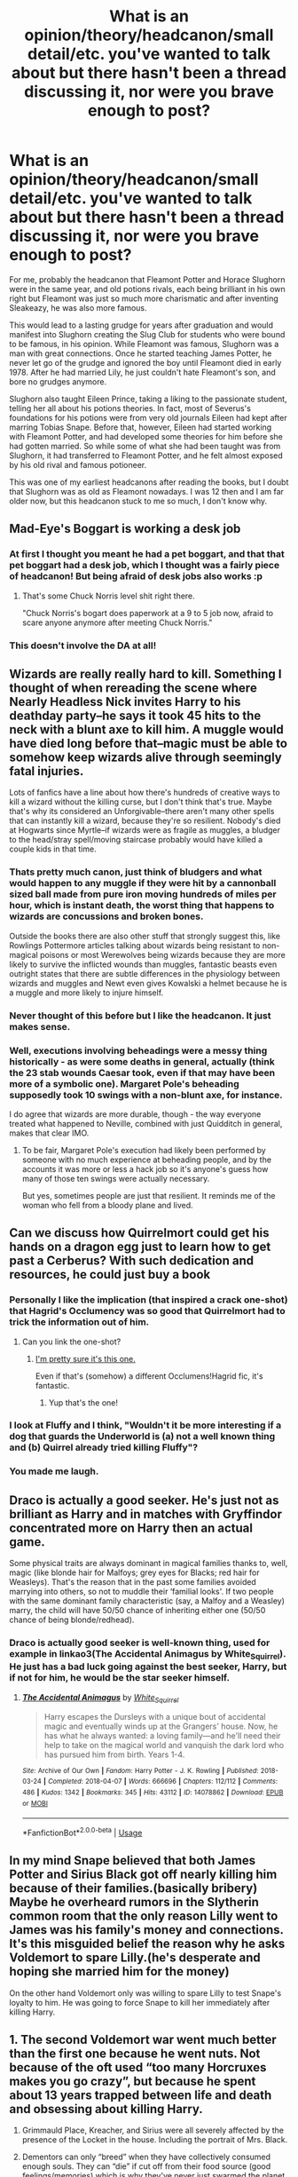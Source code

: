 #+TITLE: What is an opinion/theory/headcanon/small detail/etc. you've wanted to talk about but there hasn't been a thread discussing it, nor were you brave enough to post?

* What is an opinion/theory/headcanon/small detail/etc. you've wanted to talk about but there hasn't been a thread discussing it, nor were you brave enough to post?
:PROPERTIES:
:Score: 53
:DateUnix: 1586619187.0
:DateShort: 2020-Apr-11
:FlairText: Discussion
:END:
For me, probably the headcanon that Fleamont Potter and Horace Slughorn were in the same year, and old potions rivals, each being brilliant in his own right but Fleamont was just so much more charismatic and after inventing Sleakeazy, he was also more famous.

This would lead to a lasting grudge for years after graduation and would manifest into Slughorn creating the Slug Club for students who were bound to be famous, in his opinion. While Fleamont was famous, Slughorn was a man with great connections. Once he started teaching James Potter, he never let go of the grudge and ignored the boy until Fleamont died in early 1978. After he had married Lily, he just couldn't hate Fleamont's son, and bore no grudges anymore.

Slughorn also taught Eileen Prince, taking a liking to the passionate student, telling her all about his potions theories. In fact, most of Severus's foundations for his potions were from very old journals Eileen had kept after marring Tobias Snape. Before that, however, Eileen had started working with Fleamont Potter, and had developed some theories for him before she had gotten married. So while some of what she had been taught was from Slughorn, it had transferred to Fleamont Potter, and he felt almost exposed by his old rival and famous potioneer.

This was one of my earliest headcanons after reading the books, but I doubt that Slughorn was as old as Fleamont nowadays. I was 12 then and I am far older now, but this headcanon stuck to me so much, I don't know why.


** Mad-Eye's Boggart is working a desk job
:PROPERTIES:
:Author: Bleepbloopbotz2
:Score: 61
:DateUnix: 1586626491.0
:DateShort: 2020-Apr-11
:END:

*** At first I thought you meant he had a pet boggart, and that that pet boggart had a desk job, which I thought was a fairly piece of headcanon! But being afraid of desk jobs also works :p
:PROPERTIES:
:Author: TychoTyrannosaurus
:Score: 37
:DateUnix: 1586634983.0
:DateShort: 2020-Apr-12
:END:

**** That's some Chuck Norris level shit right there.

"Chuck Norris's bogart does paperwork at a 9 to 5 job now, afraid to scare anyone anymore after meeting Chuck Norris."
:PROPERTIES:
:Author: Michal_Riley
:Score: 16
:DateUnix: 1586657235.0
:DateShort: 2020-Apr-12
:END:


*** This doesn't involve the DA at all!
:PROPERTIES:
:Author: dancortens
:Score: 2
:DateUnix: 1586654381.0
:DateShort: 2020-Apr-12
:END:


** Wizards are really really hard to kill. Something I thought of when rereading the scene where Nearly Headless Nick invites Harry to his deathday party--he says it took 45 hits to the neck with a blunt axe to kill him. A muggle would have died long before that--magic must be able to somehow keep wizards alive through seemingly fatal injuries.

Lots of fanfics have a line about how there's hundreds of creative ways to kill a wizard without the killing curse, but I don't think that's true. Maybe that's why its considered an Unforgivable--there aren't many other spells that can instantly kill a wizard, because they're so resilient. Nobody's died at Hogwarts since Myrtle--if wizards were as fragile as muggles, a bludger to the head/stray spell/moving staircase probably would have killed a couple kids in that time.
:PROPERTIES:
:Author: 420SwagBro
:Score: 56
:DateUnix: 1586627888.0
:DateShort: 2020-Apr-11
:END:

*** Thats pretty much canon, just think of bludgers and what would happen to any muggle if they were hit by a cannonball sized ball made from pure iron moving hundreds of miles per hour, which is instant death, the worst thing that happens to wizards are concussions and broken bones.

Outside the books there are also other stuff that strongly suggest this, like Rowlings Pottermore articles talking about wizards being resistant to non-magical poisons or most Werewolves being wizards because they are more likely to survive the inflicted wounds than muggles, fantastic beasts even outright states that there are subtle differences in the physiology between wizards and muggles and Newt even gives Kowalski a helmet because he is a muggle and more likely to injure himself.
:PROPERTIES:
:Author: aAlouda
:Score: 38
:DateUnix: 1586635077.0
:DateShort: 2020-Apr-12
:END:


*** Never thought of this before but I like the headcanon. It just makes sense.
:PROPERTIES:
:Author: PhantomEmx
:Score: 21
:DateUnix: 1586631697.0
:DateShort: 2020-Apr-11
:END:


*** Well, executions involving beheadings were a messy thing historically - as were some deaths in general, actually (think the 23 stab wounds Caesar took, even if that may have been more of a symbolic one). Margaret Pole's beheading supposedly took 10 swings with a non-blunt axe, for instance.

I do agree that wizards are more durable, though - the way everyone treated what happened to Neville, combined with just Quidditch in general, makes that clear IMO.
:PROPERTIES:
:Author: matgopack
:Score: 8
:DateUnix: 1586660859.0
:DateShort: 2020-Apr-12
:END:

**** To be fair, Margaret Pole's execution had likely been performed by someone with no much experience at beheading people, and by the accounts it was more or less a hack job so it's anyone's guess how many of those ten swings were actually necessary.

But yes, sometimes people are just that resilient. It reminds me of the woman who fell from a bloody plane and lived.
:PROPERTIES:
:Author: Kazeto
:Score: 4
:DateUnix: 1586685354.0
:DateShort: 2020-Apr-12
:END:


** Can we discuss how Quirrelmort could get his hands on a dragon egg just to learn how to get past a Cerberus? With such dedication and resources, he could just buy a book
:PROPERTIES:
:Author: Sharedo
:Score: 43
:DateUnix: 1586636452.0
:DateShort: 2020-Apr-12
:END:

*** Personally I like the implication (that inspired a crack one-shot) that Hagrid's Occlumency was so good that Quirrelmort had to trick the information out of him.
:PROPERTIES:
:Author: dancortens
:Score: 18
:DateUnix: 1586653949.0
:DateShort: 2020-Apr-12
:END:

**** Can you link the one-shot?
:PROPERTIES:
:Author: Tsorovar
:Score: 3
:DateUnix: 1586676681.0
:DateShort: 2020-Apr-12
:END:

***** [[https://www.fanfiction.net/s/7512124/1/Lessons-With-Hagrid][I'm pretty sure it's this one.]]

Even if that's (somehow) a different Occlumens!Hagrid fic, it's fantastic.
:PROPERTIES:
:Author: FrameworkisDigimon
:Score: 5
:DateUnix: 1586694644.0
:DateShort: 2020-Apr-12
:END:

****** Yup that's the one!
:PROPERTIES:
:Author: dancortens
:Score: 1
:DateUnix: 1586720968.0
:DateShort: 2020-Apr-13
:END:


*** I look at Fluffy and I think, "Wouldn't it be more interesting if a dog that guards the Underworld is (a) not a well known thing and (b) Quirrel already tried killing Fluffy"?
:PROPERTIES:
:Author: FrameworkisDigimon
:Score: 10
:DateUnix: 1586657671.0
:DateShort: 2020-Apr-12
:END:


*** You made me laugh.
:PROPERTIES:
:Author: 4wallsandawindow
:Score: 6
:DateUnix: 1586650052.0
:DateShort: 2020-Apr-12
:END:


** Draco is actually a good seeker. He's just not as brilliant as Harry and in matches with Gryffindor concentrated more on Harry then an actual game.

Some physical traits are always dominant in magical families thanks to, well, magic (like blonde hair for Malfoys; grey eyes for Blacks; red hair for Weasleys). That's the reason that in the past some families avoided marrying into others, so not to muddle their ‘familial looks'. If two people with the same dominant family characteristic (say, a Malfoy and a Weasley) marry, the child will have 50/50 chance of inheriting either one (50/50 chance of being blonde/redhead).
:PROPERTIES:
:Author: EusebiaRei
:Score: 30
:DateUnix: 1586630826.0
:DateShort: 2020-Apr-11
:END:

*** Draco is actually good seeker is well-known thing, used for example in linkao3(The Accidental Animagus by White_Squirrel). He just has a bad luck going against the best seeker, Harry, but if not for him, he would be the star seeker himself.
:PROPERTIES:
:Author: ceplma
:Score: 4
:DateUnix: 1586672730.0
:DateShort: 2020-Apr-12
:END:

**** [[https://archiveofourown.org/works/14078862][*/The Accidental Animagus/*]] by [[https://www.archiveofourown.org/users/White_Squirrel/pseuds/White_Squirrel][/White_Squirrel/]]

#+begin_quote
  Harry escapes the Dursleys with a unique bout of accidental magic and eventually winds up at the Grangers' house. Now, he has what he always wanted: a loving family---and he'll need their help to take on the magical world and vanquish the dark lord who has pursued him from birth. Years 1-4.
#+end_quote

^{/Site/:} ^{Archive} ^{of} ^{Our} ^{Own} ^{*|*} ^{/Fandom/:} ^{Harry} ^{Potter} ^{-} ^{J.} ^{K.} ^{Rowling} ^{*|*} ^{/Published/:} ^{2018-03-24} ^{*|*} ^{/Completed/:} ^{2018-04-07} ^{*|*} ^{/Words/:} ^{666696} ^{*|*} ^{/Chapters/:} ^{112/112} ^{*|*} ^{/Comments/:} ^{486} ^{*|*} ^{/Kudos/:} ^{1342} ^{*|*} ^{/Bookmarks/:} ^{345} ^{*|*} ^{/Hits/:} ^{43112} ^{*|*} ^{/ID/:} ^{14078862} ^{*|*} ^{/Download/:} ^{[[https://archiveofourown.org/downloads/14078862/The%20Accidental%20Animagus.epub?updated_at=1577064188][EPUB]]} ^{or} ^{[[https://archiveofourown.org/downloads/14078862/The%20Accidental%20Animagus.mobi?updated_at=1577064188][MOBI]]}

--------------

*FanfictionBot*^{2.0.0-beta} | [[https://github.com/tusing/reddit-ffn-bot/wiki/Usage][Usage]]
:PROPERTIES:
:Author: FanfictionBot
:Score: 1
:DateUnix: 1586672747.0
:DateShort: 2020-Apr-12
:END:


** In my mind Snape believed that both James Potter and Sirius Black got off nearly killing him because of their families.(basically bribery) Maybe he overheard rumors in the Slytherin common room that the only reason Lilly went to James was his family's money and connections. It's this misguided belief the reason why he asks Voldemort to spare Lilly.(he's desperate and hoping she married him for the money)

On the other hand Voldemort only was willing to spare Lilly to test Snape's loyalty to him. He was going to force Snape to kill her immediately after killing Harry.
:PROPERTIES:
:Author: Glassjoe1337
:Score: 32
:DateUnix: 1586626427.0
:DateShort: 2020-Apr-11
:END:


** 1. The second Voldemort war went much better than the first one because he went nuts. Not because of the oft used “too many Horcruxes makes you go crazy”, but because he spent about 13 years trapped between life and death and obsessing about killing Harry.

2. Grimmauld Place, Kreacher, and Sirius were all severely affected by the presence of the Locket in the house. Including the portrait of Mrs. Black.

3. Dementors can only “breed” when they have collectively consumed enough souls. They can “die” if cut off from their food source (good feelings/memories) which is why they've never just swarmed the planet at any point.

4. This one is arguably canon, depending on if you listen to JKR's “expanded lore” through tweets and interviews. Hogwarts is one of the premier schools of magic in the world, but it's not the only school of magic in the UK, nor are there only the 17 (or whatever number JKR quoted) schools in the world, they just aren't all as well known/respected as the big ones.
:PROPERTIES:
:Author: dancortens
:Score: 14
:DateUnix: 1586655502.0
:DateShort: 2020-Apr-12
:END:


** I personally have the the head cannon that the difference between dark magic and light magic is that the effects of dark magic are difficult or impossible to reverse.
:PROPERTIES:
:Author: OrangeKing89
:Score: 12
:DateUnix: 1586634620.0
:DateShort: 2020-Apr-12
:END:

*** Thats not head canon, thats canon.

#+begin_quote
  He could see it; the Fidelius Charm must have died with James and Lily. The hedge had grown wild in the sixteen years since Hagrid had taken Harry from the rubble that lay scattered amongst the waist-high grass. Most of the cottage was still standing, though entirely covered in dark ivy and snow, but the right side of the top floor had been blown apart; that, Harry was sure, was where the curse had backfired. He and Hermione stood at the gate, gazing up at the wreck of what must once have been a cottage just like those that flanked it.

  ‘I wonder why nobody's ever rebuilt it?' whispered Hermione.

  *‘Maybe you can't rebuild it?' Harry replied. ‘Maybe it's like the injuries from Dark Magic and you can't repair the damage?'*
#+end_quote
:PROPERTIES:
:Author: aAlouda
:Score: 17
:DateUnix: 1586635314.0
:DateShort: 2020-Apr-12
:END:

**** It doesn't say it is the ONLY difference.
:PROPERTIES:
:Author: ceplma
:Score: 4
:DateUnix: 1586672791.0
:DateShort: 2020-Apr-12
:END:

***** Its literally the only attribute dark magic is ever described with.
:PROPERTIES:
:Author: aAlouda
:Score: 2
:DateUnix: 1586672977.0
:DateShort: 2020-Apr-12
:END:

****** Yes, because the canon really doesn't dwells much (or well) with the nature of the Dark Magic. I have my personal theories, but I am too lazy to write them here. Sometimes, I'll write a story.
:PROPERTIES:
:Author: ceplma
:Score: -1
:DateUnix: 1586673285.0
:DateShort: 2020-Apr-12
:END:


**** Isn't sectumsempra dark magic? Damage was repaired there by a counter curse.
:PROPERTIES:
:Author: MatterMeet
:Score: 1
:DateUnix: 1586772198.0
:DateShort: 2020-Apr-13
:END:

***** Harry was generalizing things, but in normally dark magic cant be fixed normally and requires specific counter curses, thats why Snape could heal Draco, but the Order couldn't regrow the ear of George.
:PROPERTIES:
:Author: aAlouda
:Score: 2
:DateUnix: 1586803723.0
:DateShort: 2020-Apr-13
:END:


*** I had the headcanon that the difference, at least the main one, is actually pretty small, and in the days of the Founders the difference was nearly non-existent.

"Light" and "Dark" magic are mostly about morals, with things that involve things like self harm, hurting others, etc, being classified as dark. But if one were to actually study the internals of the spells there really isn't a notable difference.

TLDR: "Dark" magic is more of a social construct than an actual part of magic.
:PROPERTIES:
:Author: StarOfTheSouth
:Score: 6
:DateUnix: 1586692103.0
:DateShort: 2020-Apr-12
:END:


** 1. Requirement for snapping people's wand makes no sense. Hagrid gets his wand snapped for getting expelled from Hogwarts, but Bellatrix tortures people into insanity and probably many other crimes, but gets her wand intact. How does that make sense? Why her wand didn't get snapped?

2. Cho Chang is possibly the most wasted character who could've been made into someone amazing. She got her boyfriend murdered out of nowhere, is dealing with the trauma, starts dating the person who was with him in the final moments, hopes they both will connect and understanding each other over being friends with Cedric, Harry doesn't know how to deal with emotions so he massively fails to calm her down, Hermione plays her jinx trick (mind you, she had no idea and had a real point that she shouldn't have tricked everyone) without telling anyone and that rips their relationship. Could've been so much more. Even without relationship with Harry, she could've been such a nice character.
:PROPERTIES:
:Author: Freenore
:Score: 13
:DateUnix: 1586666965.0
:DateShort: 2020-Apr-12
:END:

*** Your first one is a really good question. I feel like I've passively thought about it but not so explicitly until now.

Maybe it has to do with her finish schooling? I think I always thought that Hagrid was “blacklisted” from getting a wand and Bellatrix had illegal or shady ways to get one? Or maybe she had a back up that got taken but not her actual?

Really good point though. Will definitely keep me thinking for a while.
:PROPERTIES:
:Author: CornerIron
:Score: 8
:DateUnix: 1586671303.0
:DateShort: 2020-Apr-12
:END:


*** u/avittamboy:
#+begin_quote
  Why her wand didn't get snapped?
#+end_quote

She could have had more than one wand, or she could just have gotten the second wand after Ollivander was kidnapped, or she just stole a wand after breaking out.
:PROPERTIES:
:Author: avittamboy
:Score: 3
:DateUnix: 1586687612.0
:DateShort: 2020-Apr-12
:END:


** I don't think there's been a new thread on it recently, but one headcanon I've always had is that Charlus, Dorea, and their son were ostracized purebloods due to not being blood purists, didn't live in Magical England, returned to England to fight against Voldemort, and were killed by Voldemort's followers during the First Wizarding War.

I think it would explain a lot of perceived "plotholes" (such as Harry not having family left, Sirus never mentioning them, etc.), and I think it could have some rich storytelling depending on where a writer decides to place them in continental Europe.

Though honestly, I think JK Rowling just included them as an easter egg and didn't realize how it could possibly break her pre-established canon until fans noticed it on the Black Family tree and started going wild with speculation so she had to explain it away in ancillary materials.
:PROPERTIES:
:Author: af-fx-tion
:Score: 8
:DateUnix: 1586646883.0
:DateShort: 2020-Apr-12
:END:

*** Actually, my headcanon is the opposite. Charlus was a black sheep of the Potter clan who /was/ a blood purist, explaining why he and Dorea weren't blasted off the tapestry.
:PROPERTIES:
:Author: Tsorovar
:Score: 9
:DateUnix: 1586678355.0
:DateShort: 2020-Apr-12
:END:

**** The only reason my headcanon didn't go that direction is that if they were the black sheep of the Potters for blood purity issues, then they would have heavily been involved with the Blacks instead. But as Sirus never mentions Dorea to Harry (who died when Sirius was 18) there's an implication that Dorea wasn't involved with the "Black Family" politics either - or at least not involved at all with the Blacks in England.

My headcanon for why they weren't blasted off the Black Family tree is more that they were "middle of the road" when it came to blood purity - like how the Greengrasses are portrayed in the fanon.

Like they weren't Bellatrix fanatical into purity, but more like aristocrat-y snooty about it. Think kind of like Victorian England times, with the whole people could change their "station" but would never really be "one of them" kind of vibe.
:PROPERTIES:
:Author: af-fx-tion
:Score: 3
:DateUnix: 1586679889.0
:DateShort: 2020-Apr-12
:END:


*** Oh that sounds fascinating. Have you seen any fics depicting this?
:PROPERTIES:
:Author: poortobias
:Score: 2
:DateUnix: 1586655027.0
:DateShort: 2020-Apr-12
:END:

**** Nope. :( Majority of Dorea/Charlus fanfics were written before Rowling revealed Harry's grandparents, so like 99% of stories with them are mostly them being Harry's grandparents and/or raising him.

Maybe I'll write a one shot or something one day though...
:PROPERTIES:
:Author: af-fx-tion
:Score: 4
:DateUnix: 1586656213.0
:DateShort: 2020-Apr-12
:END:


**** Not exactly this, but linkffn(12155794) is pretty close, I think. And it is very good story.
:PROPERTIES:
:Author: ceplma
:Score: 1
:DateUnix: 1586673389.0
:DateShort: 2020-Apr-12
:END:

***** [[https://www.fanfiction.net/s/12155794/1/][*/Honour Thy Blood/*]] by [[https://www.fanfiction.net/u/8024050/TheBlack-sResurgence][/TheBlack'sResurgence/]]

#+begin_quote
  Beginning in the graveyard, Harry fails to reach the cup to escape but is saved by an unexpected person thought long dead. Harry learns what it is to be a Potter and starts his journey to finish Voldemort once and for all. NO SLASH. Rated M for language, gore etch. A story of realism and Harry coming into his own.
#+end_quote

^{/Site/:} ^{fanfiction.net} ^{*|*} ^{/Category/:} ^{Harry} ^{Potter} ^{*|*} ^{/Rated/:} ^{Fiction} ^{M} ^{*|*} ^{/Chapters/:} ^{21} ^{*|*} ^{/Words/:} ^{307,702} ^{*|*} ^{/Reviews/:} ^{2,104} ^{*|*} ^{/Favs/:} ^{9,811} ^{*|*} ^{/Follows/:} ^{5,140} ^{*|*} ^{/Updated/:} ^{2/3/2019} ^{*|*} ^{/Published/:} ^{9/19/2016} ^{*|*} ^{/Status/:} ^{Complete} ^{*|*} ^{/id/:} ^{12155794} ^{*|*} ^{/Language/:} ^{English} ^{*|*} ^{/Genre/:} ^{Drama/Romance} ^{*|*} ^{/Characters/:} ^{<Harry} ^{P.,} ^{Daphne} ^{G.>} ^{*|*} ^{/Download/:} ^{[[http://www.ff2ebook.com/old/ffn-bot/index.php?id=12155794&source=ff&filetype=epub][EPUB]]} ^{or} ^{[[http://www.ff2ebook.com/old/ffn-bot/index.php?id=12155794&source=ff&filetype=mobi][MOBI]]}

--------------

*FanfictionBot*^{2.0.0-beta} | [[https://github.com/tusing/reddit-ffn-bot/wiki/Usage][Usage]]
:PROPERTIES:
:Author: FanfictionBot
:Score: 1
:DateUnix: 1586673404.0
:DateShort: 2020-Apr-12
:END:


** Dementors are what happens when someone has horcruxes and goes for too long as a wraith. It explains their unending hunger for souls, as they crave the piece of them that they lost. It also explains why they are still encountering horcruxes in Egypt when the creators are nowhere to be found. It is also why dementors can't be destroyed, as you can't destroy a soul. This logically then follows that the dark lord who owned Askaban before the ministry (can't remember his name) was doing experiments involving horcruxes and there's a cache of horcruxes hidden somewhere on that island.
:PROPERTIES:
:Author: HairyHorux
:Score: 16
:DateUnix: 1586656676.0
:DateShort: 2020-Apr-12
:END:


** Male Veela exist only in steamy romance novels
:PROPERTIES:
:Author: Bleepbloopbotz2
:Score: 15
:DateUnix: 1586631186.0
:DateShort: 2020-Apr-11
:END:

*** a) I absolutely agree b) I can totally see Lockhart claiming to be one to promote his new line of romance novels (starring himself, of course)
:PROPERTIES:
:Author: sparksstorm
:Score: 14
:DateUnix: 1586650109.0
:DateShort: 2020-Apr-12
:END:


** may be controversial: most fanfics i have read have a lot of internalized soft sexism and it gets really annoying. it's like they're written by pre-teens don't know what the real world is like or something. one i read recently had so much slut shaming on ginny and wayyyy too much patronizing over-protectiveness on ron's part. every other paragraph had ron commenting on how he didn't want to know what ginny got up to with harry. it's like grow up a little. it's 2020.
:PROPERTIES:
:Author: falange
:Score: 25
:DateUnix: 1586627646.0
:DateShort: 2020-Apr-11
:END:

*** I agree there seems to be a really irritating over emphasis on the protective big brother trope in fanfic, but that soft sexism is there in canon too. I think in general society is still riddled with it and a lot of people are just writing what they know - there are so many fanfics where Harry nervously asks mr Weasley for Ginny's hand in marriage which I find absolutely revolting but I was talking to others about it and it seems like in a lot of places asking the father's permission is still a really big thing. Very bewildering and frustrating.
:PROPERTIES:
:Author: FloreatCastellum
:Score: 15
:DateUnix: 1586629026.0
:DateShort: 2020-Apr-11
:END:

**** Harry asking for Ginny's hand doesn't bother me as much as the H/Hr fics where Hermione's dad is completely hostile to Harry for daring to think he's going to defile his daughter. Asking for your beloved's hand, even when outdated, is a romantic gesture, and no more demeaning that "getting down on one knee"
:PROPERTIES:
:Author: JennaSayquah
:Score: 13
:DateUnix: 1586634660.0
:DateShort: 2020-Apr-12
:END:

***** in my opinion, asking the father for any kind of permission involving the daughter goes back to the days when women did not have agency over their lives/bodies and all their decisions were made first by their father then by their husband (who took over the agency of the woman through marriage).
:PROPERTIES:
:Author: falange
:Score: 6
:DateUnix: 1586646321.0
:DateShort: 2020-Apr-12
:END:

****** u/StarOfTheSouth:
#+begin_quote
  in my opinion, asking the father for any kind of permission
#+end_quote

There's a reason I prefer "ask for their /blessing/". It's not permission, the guy will go ahead with it, but they'd really like to know that some of the most important people's in their girlfriend's life are onboard with this plan.

If nothing else, they might have some useful insight.
:PROPERTIES:
:Author: StarOfTheSouth
:Score: 5
:DateUnix: 1586692353.0
:DateShort: 2020-Apr-12
:END:


****** I've seen it when not taking the family's feelings into consideration totally blows up in your face, male or female. People act differently around those they love and often ignore warning signs. My mom's generation decided they were 'modern' and didn't need their parents' approval - one married a physically abusive jerk, one married a financially controlling narcissist (who was admittedly very beautiful so he was kind of ok with it?), and one married a doormat. My mom herself married into a family that hated her and made the first ten years of her marriage miserable (my dad is a doormat when it comes to his mother and sisters). Only one of my aunts did ok in her choice of husband, and that's because they realized they were unsuited before they had kids and their divorce wasn't messy.

Parents shouldn't control their children's marriages, but they care about their children and can help them avoid making a bad choice.
:PROPERTIES:
:Author: 4wallsandawindow
:Score: 7
:DateUnix: 1586650815.0
:DateShort: 2020-Apr-12
:END:

******* Yes, but thats consulting and not "giving permission". Parents have no right to decide what their child should do, once it's an adult.
:PROPERTIES:
:Author: Tiiber
:Score: 2
:DateUnix: 1586744611.0
:DateShort: 2020-Apr-13
:END:

******** The context is people ask for the parents' blessing. It's also not about 'right' but about acknowledging how important your parents are to you. Giving up a positive relationship with your parents because you couldn't be bothered to get them to get along with your spouse is kinda harsh.
:PROPERTIES:
:Author: 4wallsandawindow
:Score: 2
:DateUnix: 1586746713.0
:DateShort: 2020-Apr-13
:END:


******** The context is people ask for the parents' blessing. It's also not about 'right' but about acknowledging how important your parents are to you. Giving up a positive relationship with your parents because you couldn't be bothered to get them to get along with your spouse is kinda harsh.
:PROPERTIES:
:Author: 4wallsandawindow
:Score: 1
:DateUnix: 1586746723.0
:DateShort: 2020-Apr-13
:END:


***** Nah, don't find it romantic at all, sorry. Find it totally bizarre that my dad should be involved in my relationship at all.

I don't read H/H so haven't come across that trope, but yeah that sounds exhausting and messed up.
:PROPERTIES:
:Author: FloreatCastellum
:Score: 12
:DateUnix: 1586636734.0
:DateShort: 2020-Apr-12
:END:

****** Which unfortunately says more about your family and your culture than anything else.

I am still looking for that soul-bond fic (and I guess, that's where linkffn(9818387) run away, because he didn't know how to write it), which would conclude that a pre-arranged marriage without any pre-existing romantic love could be made working into something beautiful. However, I guess, it can be written only by authors from cultures where arranged marriages still exist as a living part of the culture. I am not saying that “parents always know better” is 100% better than our crazy idea that two hormonal teenagers/young adults without any knowledge of the world know the best, but it is certainly worthy of exploring.
:PROPERTIES:
:Author: ceplma
:Score: -4
:DateUnix: 1586673610.0
:DateShort: 2020-Apr-12
:END:


**** I agree it is a reflection of larger society. i guess i just wish that writing would beget ppl to be more reflective of their lives and their habits and question why they do what they do.
:PROPERTIES:
:Author: falange
:Score: 2
:DateUnix: 1586631055.0
:DateShort: 2020-Apr-11
:END:

***** Agreed. The rampant consumerism in fanfic really gets to me too - no one can seem to resist making Harry revoltingly rich with loads of manor houses and servants and stuff and no one questions why this is apparently a good thing?
:PROPERTIES:
:Author: FloreatCastellum
:Score: 11
:DateUnix: 1586632442.0
:DateShort: 2020-Apr-11
:END:

****** This combined with making the only canonically poor characters into love potion-making, inheritance stealing villains. Ah, classism.
:PROPERTIES:
:Author: solidariteten
:Score: 11
:DateUnix: 1586635293.0
:DateShort: 2020-Apr-12
:END:


****** Power fantasies are a part of fanfiction. The appeal of making Harry super powerful/super rich/super hot gives him agency over their plot.

It is overdone though along with bashing.
:PROPERTIES:
:Author: SubspaceEmbassy
:Score: 2
:DateUnix: 1586634654.0
:DateShort: 2020-Apr-12
:END:

******* It's sad that apparently the average power fantasy = having loads of manor houses and slaves then.
:PROPERTIES:
:Author: FloreatCastellum
:Score: 6
:DateUnix: 1586636810.0
:DateShort: 2020-Apr-12
:END:

******** Yeah, I know its fiction and all but it is messed up. But considering there's Death Eater ideology justification in some fics I can't say I'm surprised.
:PROPERTIES:
:Author: SubspaceEmbassy
:Score: 3
:DateUnix: 1586640179.0
:DateShort: 2020-Apr-12
:END:


**** I thought i was the only one annoted by that, the olderI get the more i see things like this and the more they annoy me. Like what the fuck has anyone besides Ginny and Harry to say in their relationship.
:PROPERTIES:
:Author: Tiiber
:Score: 1
:DateUnix: 1586743984.0
:DateShort: 2020-Apr-13
:END:


*** Fair point, but (1) Ron is immature, and thus probably IS pretty sexist. Sexism is something you grow out of. (2) In the stories, it's NOT 2020.
:PROPERTIES:
:Author: JennaSayquah
:Score: 9
:DateUnix: 1586634456.0
:DateShort: 2020-Apr-12
:END:

**** Also Ron has been characterized like that consistently when regarding Ginny. When he finds out she's dating Michael Corner he disapproves of the bloke immediately. Then don't forget the fight he and Ginny had when he found her and Dean snogging in the secret passage during HBP.
:PROPERTIES:
:Author: NerdLife314
:Score: 9
:DateUnix: 1586647857.0
:DateShort: 2020-Apr-12
:END:


*** Because most of them are written by teenagers and it shows.
:PROPERTIES:
:Author: ceplma
:Score: 2
:DateUnix: 1586673456.0
:DateShort: 2020-Apr-12
:END:


** Arthur seems to have a pretty good job at the Ministry, it seems strange that the Weasleys are so poor.

My theory is during the first war, they bought the best wards for the Burrow money could buy and are deep in debt still paying for them.
:PROPERTIES:
:Author: streakermaximus
:Score: 9
:DateUnix: 1586657190.0
:DateShort: 2020-Apr-12
:END:


** Here's mine: Dumbledore did something to the Potter cloak to make it so that he and Mad-Eye can detect it.

Why do I think this?

Because this is supposed to be Death's own cloak, capable of hiding the user from DEATH.

There's really no other explanation for why these two are immune to its powers. If it was just Dumbledore, I'd be willing to entertain the notion that it had something to do with him having one of the other Hallows, but there's no way way Moody's magical eye is more powerful than Death.
:PROPERTIES:
:Author: JennaSayquah
:Score: 19
:DateUnix: 1586635157.0
:DateShort: 2020-Apr-12
:END:

*** I thought the Three Brothers tale was a metaphor. The brothers were actually inventors but then a story was built around it?
:PROPERTIES:
:Author: WITIM
:Score: 19
:DateUnix: 1586636802.0
:DateShort: 2020-Apr-12
:END:

**** According to canon, Dumbledore SPECULATES that the Peverell brothers invented the Hallows, but that's merely his theory. They are legendary objects that turned out to be real, and that's the extent of it.

What is canon, is that invisibility cloaks typically last ten years at the most, and this one has lasted generations (for wizards, for whom a generation is longer than non-magicals).
:PROPERTIES:
:Author: JennaSayquah
:Score: 15
:DateUnix: 1586639727.0
:DateShort: 2020-Apr-12
:END:

***** Thank you for clearing that up for me, I have been in the Fandom for so long that things get muddled!
:PROPERTIES:
:Author: WITIM
:Score: 7
:DateUnix: 1586640149.0
:DateShort: 2020-Apr-12
:END:

****** Then again, as Dumbledore himself says, his guesses are pretty good. :)
:PROPERTIES:
:Author: JennaSayquah
:Score: 6
:DateUnix: 1586640394.0
:DateShort: 2020-Apr-12
:END:

******* Dumbledore's also been known to be wrong. And he admits his screwups are bigger than most. I like the gifts from Death explanation. Just more fun.
:PROPERTIES:
:Author: streakermaximus
:Score: 7
:DateUnix: 1586656428.0
:DateShort: 2020-Apr-12
:END:


***** I think you can trust Dumbledore on this, considering that he is one of the most brilliant wizards who ever lived and actually had all the Hallows in his possession, during which he had opportunity to study them.
:PROPERTIES:
:Author: aAlouda
:Score: 6
:DateUnix: 1586642483.0
:DateShort: 2020-Apr-12
:END:


*** My headcanon is the other way around, I mean, he had the Elder wand, he could've enchanted his glasses and mad-eye eye to be able to see through invisibility cloaks in general and having one hallow allowed him to bypass another (?)
:PROPERTIES:
:Author: Cga4
:Score: 15
:DateUnix: 1586641491.0
:DateShort: 2020-Apr-12
:END:

**** I hadn't thought of that. Canon *does* show that the Elder wand can do at least one thing that is supposed to be impossible (i.e., repairing Harry's holly wand). So maybe it is capable of charming objects to see through it. I still think it would have had to be intentionally meant to see THIS cloak, though...

Then again, Dumbledore had James Potter as a student sneaking around in the cloak, and Mad-Eye was in the Order with him, so both of them had valid reasons for wanting/needing to be able to find him when he was wearing it. (That would have come in really handy, when Draco put Harry in a body bind and left him on the train.)
:PROPERTIES:
:Author: JennaSayquah
:Score: 7
:DateUnix: 1586641947.0
:DateShort: 2020-Apr-12
:END:


*** In my mind Dumbledore was able to tell because of senses other than sight (idk, hearing him walking or breathing) or like in the PoA where Ron and Hermione can see Harry's footprints in the snow. But for that matter, there are a lot of times when Harry's invisibility cloak doesn't make him truly invisible. With Dumbledore and Moody, definitely, but also when Luna can see the "wrackspurts" around Harry's head in HBP, and like how the Marauder's Map can still recognize/place him. I honestly don't know what that means in the context of the effectiveness of death's cape tho. Maybe it has something to do with "auras" (although that's definitely fanon and not canon) but like some people (dumbledore, luna) have the power to see "auras" and some magical objects (moody's eye, the map) can detect auras too? And death can't? JKR never really explained exactly how the cloak is able to hide the user from death, because it's clear that spells and stuff can get through the cloak (like when dumbledore casts petrificus on Harry in HBP). agh sorry I'm rambling and I'm not even sure I had a point to make.
:PROPERTIES:
:Author: colourorcolor1
:Score: 5
:DateUnix: 1586683120.0
:DateShort: 2020-Apr-12
:END:


*** I actually like the exact opposite: there is nothing mythical and ultra-unique about the Potter's Invisibility Cloak, they are just really really rare and expensive, because they are extremely difficult to create. Like, super-special weaver/tailor working on one for the twenty years. It doesn't say otherwise actually until the seventh book (and it is still possible, that all those loonies like Dumbledore and Xeno Lovegood are wrong). Read linkffn(714431).
:PROPERTIES:
:Author: ceplma
:Score: 3
:DateUnix: 1586673092.0
:DateShort: 2020-Apr-12
:END:

**** [[https://www.fanfiction.net/s/714431/1/][*/Interwoven: The Seamstress and the Lovable Stray/*]] by [[https://www.fanfiction.net/u/197906/Katinka31][/Katinka31/]]

#+begin_quote
  Britain's last Weaver struggles to finish her first Invisibility Cloak during the year of the Triwizard Tournament. Along the way, she happens to befriend a certain canine that's been lolling about Hogsmeade. (UPDATED JUNE 2004)
#+end_quote

^{/Site/:} ^{fanfiction.net} ^{*|*} ^{/Category/:} ^{Harry} ^{Potter} ^{*|*} ^{/Rated/:} ^{Fiction} ^{K+} ^{*|*} ^{/Chapters/:} ^{8} ^{*|*} ^{/Words/:} ^{65,481} ^{*|*} ^{/Reviews/:} ^{129} ^{*|*} ^{/Favs/:} ^{155} ^{*|*} ^{/Follows/:} ^{20} ^{*|*} ^{/Updated/:} ^{8/6/2002} ^{*|*} ^{/Published/:} ^{4/10/2002} ^{*|*} ^{/id/:} ^{714431} ^{*|*} ^{/Language/:} ^{English} ^{*|*} ^{/Genre/:} ^{Drama/Angst} ^{*|*} ^{/Characters/:} ^{Sirius} ^{B.} ^{*|*} ^{/Download/:} ^{[[http://www.ff2ebook.com/old/ffn-bot/index.php?id=714431&source=ff&filetype=epub][EPUB]]} ^{or} ^{[[http://www.ff2ebook.com/old/ffn-bot/index.php?id=714431&source=ff&filetype=mobi][MOBI]]}

--------------

*FanfictionBot*^{2.0.0-beta} | [[https://github.com/tusing/reddit-ffn-bot/wiki/Usage][Usage]]
:PROPERTIES:
:Author: FanfictionBot
:Score: 1
:DateUnix: 1586673104.0
:DateShort: 2020-Apr-12
:END:


** Students, teachers, and headmasters constantly add to Hogwart's myriad of secrets passageways and quirks. Dumbledore's favorite addition to hogwarts was a vanishing staircase step.
:PROPERTIES:
:Author: Impossible-Poetry
:Score: 4
:DateUnix: 1586674223.0
:DateShort: 2020-Apr-12
:END:


** Somehow, one which really got stuck with me, and I am not sure why (it got stuck so firmly) is that Hermione is from a secular Jewish family. I wrote this in one (yet unpublished) story:

#+begin_quote
  Her mother then took the word.

  “Hermione, you probably do not remember my parents, Faktors, do you?”

  The girl nodded.

  “Very dimly, there was some Christmas dinner with them, but it is really early memory, not much.”

  “Yes, they died when you were a little, and I haven't talked about them enough. You probably remember I told you they were Germans originally from Reichenberg, that was a rich industrial city in Czechoslovakia. What I haven't told you most likely, was that they were Jewish, and although completely secularized and they always considered themselves Germans, they had enough sense when the threat of the German invasion of Czechoslovakia loomed over them, they sold their medical practice and moved to England and started again. Why I am telling this is that whenever they were telling us how incredibly difficult it was to start their career again when they were in their forties, they always emphasized that they were glad to do it. They had many friends and relatives who stayed back in Czechoslovakia and hoped they will somehow muddle through the situation. All of them ended in concentration camps.”

  The girl gasped.
#+end_quote
:PROPERTIES:
:Author: ceplma
:Score: 10
:DateUnix: 1586626215.0
:DateShort: 2020-Apr-11
:END:


** Snape is the reason Harry lived as a baby. I doubt that Lily would be unique in loving her child, or trying to save her child with her dying breath. Her death was unique only because Voldemort gave her a choice to stand aside. Snape asks for Lily to be spared, so Voldemort offers. Choosing her death makes it a willing sacrifice instead of inevitable murder, and Harry lives.
:PROPERTIES:
:Author: nothingelseworked
:Score: 5
:DateUnix: 1586673986.0
:DateShort: 2020-Apr-12
:END:

*** Snape in no way deserves anything for unknowingly helping in the event that allowed Harry to survive. He isn't the reason Harry lived but he is a small part that added to the much larger whole
:PROPERTIES:
:Author: jasoneill23
:Score: 9
:DateUnix: 1586690609.0
:DateShort: 2020-Apr-12
:END:


*** That's canon
:PROPERTIES:
:Author: solidariteten
:Score: 3
:DateUnix: 1586688341.0
:DateShort: 2020-Apr-12
:END:


** There is no branch of magic that is intrinsically good or evil. After all, you could even use the Patronus to order someone to Apparate in St. Mungo's and incinerate the whole building. Dark Magic is just an amalgamation of social taboos, good old fashioned fear, and Magical governments regulating/banning any piece of highly potent magic in order to maintain control over the population. Voldemort was right when he said /there is no such thing as good or evil. Only power./ He just happened to be mentally unstable and his actions made anyone wary of sharing that sentiment.
:PROPERTIES:
:Score: 6
:DateUnix: 1586674201.0
:DateShort: 2020-Apr-12
:END:

*** I agree with you that the distinction between light magic and dark magic is iffy (I feel like a lot of fanfic does delve into this a lot, either by truly explaining the differences, or by showing that neither one is better than the other), but I believe the way that canon thinks about it is that soul magic, which is inherently evil, is a small subcategory of dark magic. Soul magic would be things like making horcruxes, inferi, stuff that messes with not just someone's body but with someone's soul. You could definitely view soul magic as something completely separate from both dark and light magic (I think I do?), but I think it's pretty clear that soul magic is some awful stuff because of the sacrifices required and the consequences of whoever's had their soul messed with. So I would say that there is magic that is evil: soul magic.
:PROPERTIES:
:Author: colourorcolor1
:Score: 5
:DateUnix: 1586683865.0
:DateShort: 2020-Apr-12
:END:


*** There's enough in canon that more or less confirms that the intent behind Dark magic is an intent to harm.

Accidents can happen without using Dark magic, but Dark magic fails entirely if there's no intent to cause harm.

The Cruciatus, even with Harry's enraged disposition, fails against Bellatrix because he didn't want to cause unimaginable pain to her. She says as much right then and there. Moody also says the same thing about the Unforgiveables.
:PROPERTIES:
:Author: avittamboy
:Score: 3
:DateUnix: 1586687902.0
:DateShort: 2020-Apr-12
:END:

**** u/deleted:
#+begin_quote
  confirms that the intent behind Dark magic is an intent to harm.
#+end_quote

So? I heard the argument about so called negative emotions before, and find it shaky at best. It's just a philosophy I dont subscribe to. If I'm in a life or death situation, I sure as hell won't be mourning the tragic life of my opponent, I will do my utmost to put him down, by any means necessary. There is nothing wrong with such emotions, on the contrary, they should be accepted and integrated as integral to the self. It's a different fandom, but I adore this quote from Darth Plagueis, /Remember why the Sith are more powerful than the Jedi, Sidious: because we are not afraid to feel. We embrace the spectrum of emotions, from the heights of transcendent joy to the depths of hatred and despair./

Not to mention, this only applies to curses, to whatever extent that it does apply. There are potions, rituals, enchantments and who knows how many other branches of /Dark Arts/ in which is really hard to quantify the emotional aspect.
:PROPERTIES:
:Score: 2
:DateUnix: 1586691318.0
:DateShort: 2020-Apr-12
:END:

***** u/avittamboy:
#+begin_quote
  There is nothing wrong with such emotions, on the contrary, they should be accepted and integrated as integral to the self.
#+end_quote

I'm not talking about the morals of what a person may or may not go through in such a situation. In a life or death situation that you described, it is justified.

What I was talking about was, while a wizard can kill/maim/torture with regular daily spells - you can probably completely blind someone with a powerful enough lumos charm - the only intent behind those spells is the action itself. For the lumos charm, the only intent is producing light. For other regular spells, it is the same.

For Dark magic, though, the negative intent is pretty clear.

#+begin_quote
  There are potions, rituals, enchantments
#+end_quote

We do see one of each of these things, at least indirectly.

The potion that restores Voldemort's body is negative in every aspect.

The ritual that is used to create horcruxes, that requires murder. Again negative.

The enchantment that Voldemort places on the walls of the cave, the one that requires a blood sacrifice - negative again. Same with the enchantment that prevents Apparition or Portkeys - there is an intent to trap the people inside.

Intent is a very big factor in the canon magic system. All of the acts that are seen in series that are considered miraculous in nature, they are all heavily intent-based.
:PROPERTIES:
:Author: avittamboy
:Score: 3
:DateUnix: 1586692682.0
:DateShort: 2020-Apr-12
:END:


*** This is a lot like mine, in that a fair chunk of "Dark Magic" is more of a social construct to explain why you shouldn't use dangerous/immoral magics.

There /is/ dangerous, evil magic. I'm not denying that. But if one were to study that magic, and then study a "Light" spell, they'd find that the differences are mostly negligible.
:PROPERTIES:
:Author: StarOfTheSouth
:Score: 2
:DateUnix: 1586692871.0
:DateShort: 2020-Apr-12
:END:


** For starters duelling in a time slowing chamber would be very effective for learning tactics. If everything moves half as fast then simoly overpowering your opponent with speed or strength want work because they can dodge easily despite also moving half the speed. This means the only way to win is to transfigure surrounding s and set traps to overwhelm your opponents to defeat them. This works to build tactics and strategy to effectively fight at a normal pace.

A quidditch trial for chasers has the captain make them hang from quaffles to determine how well they can hold onto that quaffle. Also holding it and have people try and summon it out if their hands to train a constant grip.

A false tooth that is hollow and enchanted to be bigger on the inside could be a place to keep a hidden wand. Also thing a chord between a wand and your wrist stops it being summoned or dropped.
:PROPERTIES:
:Author: jasoneill23
:Score: 3
:DateUnix: 1586689740.0
:DateShort: 2020-Apr-12
:END:


** Veela puberty I am striking out against people that think fucking a magically matured 11 year old is wrong. VIVA LA VEELA PUBÈRTY /s
:PROPERTIES:
:Author: Witcher797
:Score: 7
:DateUnix: 1586627415.0
:DateShort: 2020-Apr-11
:END:

*** Isn't it usually the opposite? Like, "oh, the eight year old child you knew was 15 years old all along! She went through magic puberty, she grew tits in a week. That makes her legal."
:PROPERTIES:
:Author: Cally6
:Score: 5
:DateUnix: 1586640246.0
:DateShort: 2020-Apr-12
:END:

**** I don't like your sarcastic tone veela puberty is just how I like my underage girls

(I am obviously joking but for the specials)
:PROPERTIES:
:Author: Witcher797
:Score: 5
:DateUnix: 1586640495.0
:DateShort: 2020-Apr-12
:END:


** All or most muggle governments have measures in place to ensure that the members of the government and important state officials are safe from magic. Most militaries probably also have magic-aware and/or magic sections. And there is probably a plan for the case of a wizarding uprising. The ministry probably isn't (fully) aware of this. Honestly it's just the obvious things to do.

----

Muggleborns and other un(der)trained wiches/wizards are probably the reason for magic getting a bad rep and the subsequent rise in witch hunts, due to their accidential magic having negative effects on others. So probably the more responsive, far reaching and capable the magical education system of a country, the less witch hunts.

----

Most of the (Central) European countries don't have their own larger schools because their wizarding societies are basically still sticking to the small Duchies, City-States, Kingdoms, etc. of the 17th century. They're not disorganised or anything, just very fractured. This one is kinda less likely but I find the idea entertaining.

----

Magic colonialism is probably one of the main reason the statute of security is acutally possible globally, and also that it is global in the first place. Like, it probably wasn't the muggles convincing every new tribe or nation or whatever the Eurasians came across that this is the reasonable thing to do, at least not initially. Edit: Especially when many of them probably don't really have a strong reason to agree and the explorers don't know magic exists to begin with. Plus, someone has to raign in and help out those "uncivilised" peoples and tribes who aren't organised in a way to pull that sort of thing off. And it pretty much has to be global to work at all, at least after a certain point.

----

Going off the above, the driving force for progress in the wizarding world is probably the keeping of the statute of secrecy. Like, that is one complicated and resource intensive effort if I've ever seen one. The fact that it's half way intact is honestly impressive and idicates that the only thing most wizarding are very good at is mind ereasing/changing.

----

During the first (and second) War against Voldemort, the people fighting him were a very small minority. Most people were likely indifferent or incapable/too scared to do anything for either side, with a fairly large number of passive and smaller but still large active Voldemort supporters, fewer passive and very few active anti-Voldy supporters. I`m reasonably sure this is canon or at least strongly implied by canon, though I could be wrong.

----

Edit: Also, some fanfic authors are way too quick to make not going for the kill out to be this stupid and naive idea, considering that this is a world where souls exist and some types of magic can potentially damage that soul. The Killing Curse/Killing people seems to be somehow included in that list from what I can tell/remember. We don't know exactly how souls/all of these things work, I don't think, but personally I feel being wary of actively trying to kill people, good reason or no, is a very sensible life choice with that in mind.
:PROPERTIES:
:Author: edaMereWsekatsiM
:Score: 5
:DateUnix: 1586662554.0
:DateShort: 2020-Apr-12
:END:

*** Your first point is the only logical reason why no crafty Muggleborn or Halfblood hasnt single-handedly taken over the Muggle world yet.
:PROPERTIES:
:Score: 3
:DateUnix: 1586674637.0
:DateShort: 2020-Apr-12
:END:
